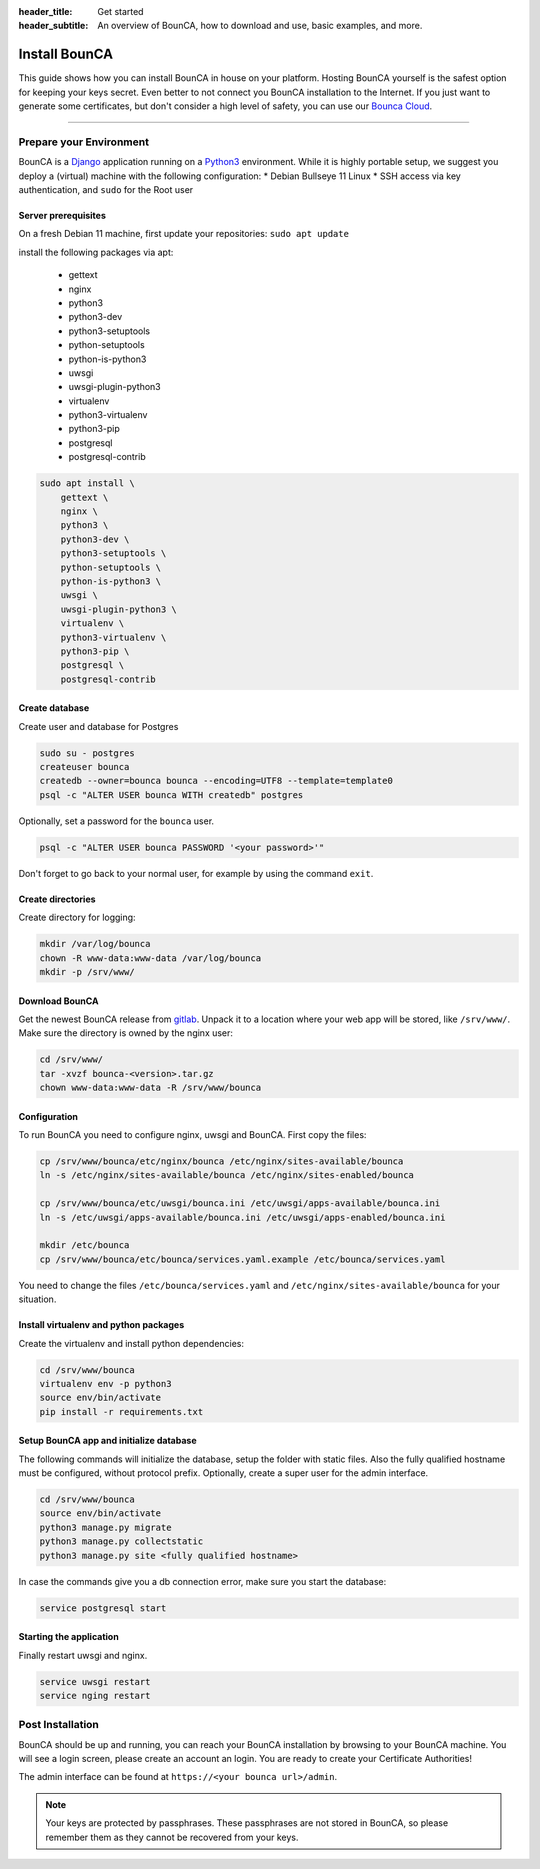 :header_title: Get started
:header_subtitle: An overview of BounCA, how to download and use, basic examples, and more.

Install BounCA
===============

This guide shows how you can install BounCA in house on your platform.
Hosting BounCA yourself is the safest option for keeping your keys secret. Even
better to not connect you BounCA installation to the Internet.
If you just want to generate some certificates, but don't consider a high level
of safety, you can use our `Bounca Cloud`_.

---------------

Prepare your Environment
------------------------

BounCA is a `Django`_ application running on a `Python3`_ environment.
While it is highly portable setup, we suggest you deploy a (virtual) machine with the following configuration:
* Debian Bullseye 11 Linux
* SSH access via key authentication, and ``sudo`` for the Root user

.. _deploy-manual:


Server prerequisites
~~~~~~~~~~~~~~


On a fresh Debian 11 machine, first update your repositories:
``sudo apt update``

install the following packages via apt:

  - gettext
  - nginx
  - python3
  - python3-dev
  - python3-setuptools
  - python-setuptools
  - python-is-python3
  - uwsgi
  - uwsgi-plugin-python3
  - virtualenv
  - python3-virtualenv
  - python3-pip
  - postgresql
  - postgresql-contrib

.. code-block:: none

    sudo apt install \
        gettext \
        nginx \
        python3 \
        python3-dev \
        python3-setuptools \
        python-setuptools \
        python-is-python3 \
        uwsgi \
        uwsgi-plugin-python3 \
        virtualenv \
        python3-virtualenv \
        python3-pip \
        postgresql \
        postgresql-contrib


Create database
~~~~~~~~~~~~~~

Create user and database for Postgres

.. code-block:: none

    sudo su - postgres
    createuser bounca
    createdb --owner=bounca bounca --encoding=UTF8 --template=template0
    psql -c "ALTER USER bounca WITH createdb" postgres


Optionally, set a password for the ``bounca`` user.

.. code-block:: none

    psql -c "ALTER USER bounca PASSWORD '<your password>'"


Don't forget to go back to your normal user, for example by using the command ``exit``.

Create directories
~~~~~~~~~~~~~~

Create directory for logging:

.. code-block:: none

    mkdir /var/log/bounca
    chown -R www-data:www-data /var/log/bounca
    mkdir -p /srv/www/


Download BounCA
~~~~~~~~~~~~~~

Get the newest BounCA release from `gitlab`_.
Unpack it to a location where your web app will be stored, like ``/srv/www/``.
Make sure the directory is owned by the nginx user:

.. code-block:: none

    cd /srv/www/
    tar -xvzf bounca-<version>.tar.gz
    chown www-data:www-data -R /srv/www/bounca

Configuration
~~~~~~~~~~~~~~

To run BounCA you need to configure nginx, uwsgi and BounCA.
First copy the files:

.. code-block:: none

    cp /srv/www/bounca/etc/nginx/bounca /etc/nginx/sites-available/bounca
    ln -s /etc/nginx/sites-available/bounca /etc/nginx/sites-enabled/bounca

    cp /srv/www/bounca/etc/uwsgi/bounca.ini /etc/uwsgi/apps-available/bounca.ini
    ln -s /etc/uwsgi/apps-available/bounca.ini /etc/uwsgi/apps-enabled/bounca.ini

    mkdir /etc/bounca
    cp /srv/www/bounca/etc/bounca/services.yaml.example /etc/bounca/services.yaml


You need to change the files ``/etc/bounca/services.yaml`` and ``/etc/nginx/sites-available/bounca`` for your situation.


Install virtualenv and python packages
~~~~~~~~~~~~~~~~~~~~~~~~~~~~~~~~~~~~~~~~~~

Create the virtualenv and install python dependencies:

.. code-block:: none

    cd /srv/www/bounca
    virtualenv env -p python3
    source env/bin/activate
    pip install -r requirements.txt

Setup BounCA app and initialize database
~~~~~~~~~~~~~~~~~~~~~~~~~~~~~~~~~~~~~~~~~~

The following commands will initialize the database, setup the folder with
static files. Also the fully qualified hostname must be configured, without protocol prefix.
Optionally, create a super user for the admin interface.

.. code-block:: none

    cd /srv/www/bounca
    source env/bin/activate
    python3 manage.py migrate
    python3 manage.py collectstatic
    python3 manage.py site <fully qualified hostname>


In case the commands give you a db connection error, make sure you start the database:

.. code-block:: none

    service postgresql start

Starting the application
~~~~~~~~~~~~~~~~~~~~~~~~~~~~

Finally restart uwsgi and nginx.

.. code-block:: none

    service uwsgi restart
    service nging restart


Post Installation
-----------------

BounCA should be up and running, you can reach your BounCA installation by browsing to your BounCA machine.
You will see a login screen, please create an account an login.
You are ready to create your Certificate Authorities!


The admin interface can be found at ``https://<your bounca url>/admin``.


.. note:: Your keys are protected by passphrases.
          These passphrases are not stored in BounCA, so please remember them as they cannot be recovered from your keys.

.. _Bounca Cloud: https://app.bounca.org
.. _gitlab: https://www.gitlab.com/bounca/bounca
.. _Python3: https://www.python.org/
.. _Debian: https://www.debian.org/
.. _Django: https://www.djangoproject.com
.. _BounCA source: https://gitlab.com/bounca/bounca/-/packages

